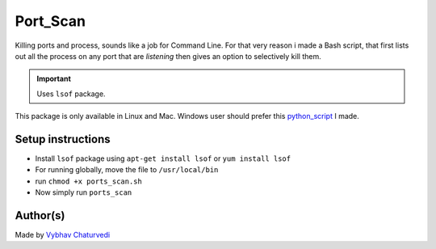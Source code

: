 Port_Scan
=========

|checkout|

Killing ports and process, sounds like a job for Command Line. For that
very reason i made a Bash script, that first lists out all the process
on any port that are *listening* then gives an option to selectively
kill them.

.. important::

   Uses ``lsof`` package.

This package is only available in Linux and Mac. Windows user should prefer this
`python_script <https://github.com/HarshCasper/Rotten-Scripts/tree/master/Python/Ports_Scan>`__ I made.

Setup instructions
------------------

-  Install ``lsof`` package using ``apt-get install lsof`` or ``yum install lsof``
-  For running globally, move the file to ``/usr/local/bin``
-  run ``chmod +x ports_scan.sh``
-  Now simply run ``ports_scan``

Author(s)
---------

Made by `Vybhav Chaturvedi <https://www.linkedin.com/in/vybhav-chaturvedi-0ba82614a/>`__

.. |checkout| image:: https://forthebadge.com/images/badges/check-it-out.svg
   :target: https://github.com/HarshCasper/Rotten-Scripts/tree/master/Bash/ports_scan/


